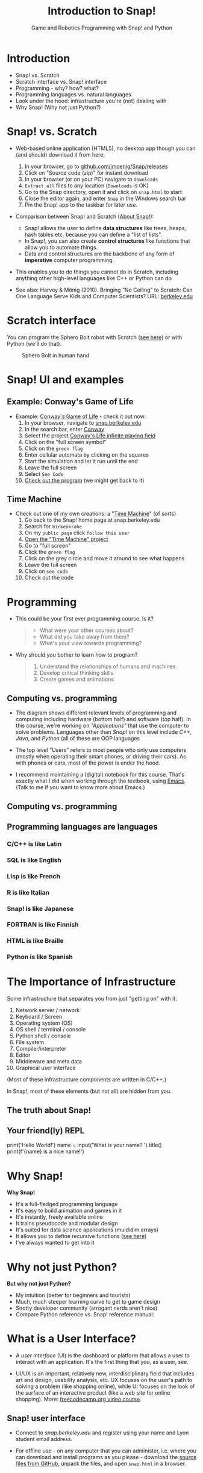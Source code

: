 :REVEAL_PROPERTIES:
#+REVEAL_ROOT: https://cdn.jsdelivr.net/npm/reveal.js
#+REVEAL_REVEAL_JS_VERSION: 4
#+REVEAL_INIT_OPTIONS: transition: 'cube'
#+REVEAL_THEME: black
:END:
#+title: Introduction to Snap!
#+options: toc:1 num:nil ^:nil
#+startup: overview hideblocks indent inlineimages
#+subtitle: Game and Robotics Programming with Snap! and Python
* Introduction
#+attr_html: :width 700px
[[../img/cover.png]]
#+begin_notes
- Snap! vs. Scratch
- Scratch interface vs. Snap! interface
- Programming - why? how? what?
- Programming languages vs. natural languages
- Look under the hood: infrastructure you're (not) dealing with
- Why Snap! (Why not just Python?)
#+end_notes
* Snap! vs. Scratch
#+attr_html: :width 700px
[[../img/tiobe.png]]
#+begin_notes
- Web-based online application (HTML5), no desktop app though you can
  (and should) download it from here:
  1) In your browser, go to [[https://github.com/jmoenig/Snap/releases/][github.com/jmoenig/Snap/releases]]
  2) Click on "Source code (zip)" for instant download
  3) In your browser (or on your PC) navigate to ~Downloads~
  4) ~Extract all~ files to any location (~Downloads~ is OK)
  5) Go to the Snap directory, open it and click on ~snap.html~ to start
  6) Close the editor again, and enter ~Snap~ in the Windows search bar
  7) Pin the Snap! app to the taskbar for later use.

- Comparison between Snap! and Scratch ([[https://snap.berkeley.edu/about][About Snap!]]):
  + Snap! allows the user to define *data structures* like trees, heaps,
    hash tables etc. because you can define a "list of lists".
  + In Snap!, you can also create *control structures* like functions
    that allow you to automate things.
  + Data and control structures are the backbone of any form of
    *imperative* computer programming.

- This enables you to do things you cannot do in Scratch, including
  anything other high-level languages like C++ or Python can do

- See also: Harvey & Mönig (2010). Bringing “No Ceiling” to Scratch:
  Can One Language Serve Kids and Computer Scientists? URL:
  [[https://bjc.berkeley.edu/documents/2010%20Constructionism%20-%20Bringing%20No%20Ceiling%20to%20Scratch%20-%20Can%20One%20Language%20Serve%20Kids%20and%20Computer%20Scientists.pdf][berkeley.edu]]
#+end_notes

* Scratch interface
#+attr_html: :width 700px
[[../img/snap_scratch.png]]

#+begin_notes
You can program the Sphero Bolt robot with Scratch ([[https://sphero.com/blogs/news/sphero-edu-implements-scratch][see here]]) or
with Python (we'll do that).
#+attr_html: :width 700px
#+caption: Sphero Bolt in human hand
[[../img/bolt.jpg]]
#+end_notes

* Snap! UI and examples
#+attr_html: :width 700px
[[../img/snap1.png]]

** Example: Conway's Game of Life
#+attr_html: :width 700px
[[../img/conway.jpg]]

#+begin_notes

- Example: [[https://snap.berkeley.edu/project?username=qw23&projectname=Conway%e2%80%99s%20Life%20infinite%20playing%20field][Conway's Game of Life]] - check it out now:
  1) In your browser, navigate to [[https://snap.berkeley.edu][snap.berkeley.edu]]
  2) In the search bar, enter [[https://snap.berkeley.edu/search?query=conway][Conway]]
  3) Select the project [[https://snap.berkeley.edu/search?query=conway][Conway's Life infinite playing field]]
  4) Click on the "full screen symbol"
  5) Click on the ~green flag~
  6) Enter cellular automata by clicking on the squares
  7) Start the simulation and let it run until the end
  8) Leave the full screen
  9) Select ~See Code~
  10) [[https://snap.berkeley.edu/snap/snap.html#present:Username=qw23&ProjectName=Conway%e2%80%99s%20Life%20infinite%20playing%20field&editMode&noRun][Check out the program]] (we might get back to it)

#+end_notes

** Time Machine
#+attr_html: :width 700px
[[../img/timeMachine.png]]

#+begin_notes
- Check out one of my own creations: a "[[https://snap.berkeley.edu/project?username=birkenkrahe&projectname=TimeMachine][Time Machine]]" (of sorts)
  1) Go back to the Snap! home page at snap.berkeley.edu
  2) Search for ~birkenkrahe~
  3) On my ~public page~ click ~follow this user~
  4) [[https://snap.berkeley.edu/project?username=birkenkrahe&projectname=TimeMachine][Open the "Time Machine" project]]
  5) Go to "full screen"
  6) Click the ~green flag~
  7) Click on the grey circle and move it around to see what happens
  8) Leave the full screen
  9) Click on ~see code~
  10) Check out the code

#+end_notes

* Programming
#+attr_html: :width 700px
[[../img/punchcard.jpg]]

#+begin_notes

- This could be your first ever programming course. Is it?
  #+begin_quote Survey
  + What were your other courses about?
  + What did you take away from them?
  + What's your view towards programming?
  #+end_quote

- Why should you bother to learn how to program?
  #+begin_quote Answer:
  1. Understand the relationships of humans and machines
  2. Develop critical thinking skills
  3. Create games and animations
  #+end_quote
#+end_notes
** Computing vs. programming
#+attr_html: :width 700px
[[../img/1_steinhart.png]]

#+begin_notes
- The diagram shows different relevant levels of programming and
  computing including hardware (bottom half) and software (top
  half). In this course, we're working on /"Applications"/ that use the
  computer to solve problems. Languages other than /Snap!/ on this level
  include /C++/, /Java/, and /Python/ (all of these are OOP languages

- The top level "Users" refers to most people who only use computers
  (mostly when operating their smart phones, or driving their
  cars). As with phones or cars, most of the power is under the hood.

- I recommend maintaining a (digital) notebook for this course. That's
  exactly what I did when working through the textbook, using
  [[https://orgmode.org/][Emacs]]. (Talk to me if you want to know more about Emacs.)

#+end_notes
** Computing vs. programming
#+attr_html: :width 700px
[[../img/1_steinhart2.png]]

** Programming languages are languages

*** C/C++ is like Latin
#+attr_html: :width 150px
[[../img/0_cpp.png]]

*** SQL is like English
#+attr_html: :width 200px
[[../img/0_sqlite.png]]

*** Lisp is like French
#+attr_html: :width 150px
[[../img/0_lisp.png]]

*** R is like Italian
#+attr_html: :width 150px
[[../img/0_rlogo.png]]

*** Snap! is like Japanese
#+attr_html: :width 150px
[[../img/0_snap.png]]

*** FORTRAN is like Finnish
#+attr_html: :width 150px
[[../img/0_fortran.png]]

*** HTML is like Braille
#+attr_html: :width 150px
[[../img/0_html.jpg]]

*** Python is like Spanish
#+attr_html: :width 150px
[[../img/0_python.png]]

* The Importance of Infrastructure
#+attr_html: :width 700px
[[../img/0_nesting.jpg]]

#+begin_notes
Some infrastructure that separates you from just "getting on" with it:

1. Network server / network
2. Keyboard / Screen
3. Operating system (OS)
4. OS shell / terminal / console
5. Python shell / console
6. File system
7. Compiler/interpreter
8. Editor
9. Middleware and meta data
10. Graphical user interface

(Most of these infrastructure components are written in C/C++.)

In Snap!, most of these elements (but not all) are hidden from you.

#+end_notes
** The truth about Snap!
#+attr_html: :width 700px
[[../img/infrastructure.png]]

** Your friend(ly) REPL
#+attr_html: :width 700px
[[../img/replit2.png]]
#+begin_notes
print('Hello World!')
name = input('What is your name? ').title()
print(f'{name} is a nice name!')
#+end_notes

* Why Snap!
#+attr_html: :width 700px
[[../img/stemdemo_arcade.png]]

#+begin_notes
*Why Snap!*
- It's a full-fledged programming language
- It's easy to build animation and games in it
- It's instantly, freely available online
- It trains pseudocode and modular design
- It's suited for data science applications (muldidim arrays)
- It allows you to define recursive functions ([[https://youtu.be/4Cyer8NwMXw][see here]])
- I've always wanted to get into it
#+end_notes
* Why not just Python?
#+attr_html: :width 400px
[[../img/python.png]]
#+attr_html: :width 400px
[[../img/snapref.png]]

#+begin_notes

*But why not just Python?*
- My intuition (better for beginners and tourists)
- Much, much steeper learning curve to get to game design
- Snotty developer community (arrogant nerds aren't nice)
- Compare Python reference vs. Snap! reference manual:

#+end_notes

* What is a User Interface?
#+attr_html: :width 700px
[[../img/ui.jpg]]

#+begin_notes
- A /user interface/ (UI) is the dashboard or platform that allows a
  user to interact with an application. It's the first thing that you,
  as a user, see.

- UI/UX is an important, relatively new, interdisciplinary field that
  includes art and design, usability analysis, etc. UX focuses on the
  user's path to solving a problem (like shopping online), while UI
  focuses on the look of the surface of an interactive product (like a
  web site for online shopping). More: [[https://www.freecodecamp.org/news/use-user-reseach-to-create-the-perfect-ui-design/][freecodecamp.org video course]].
#+end_notes

** Snap! user interface
#+attr_html: :width 700px
[[../img/snap.png]]

#+begin_notes

- Connect to /snap.berkeley.edu/ and register using your name and Lyon
  student email address.

- For offline use - on any computer that you can administer,
  i.e. where you can download and install programs as you please -
  download the [[https://github.com/jmoenig/Snap/releases/tag/v7.3.1][source files from GitHub]], unpack the files, and open
  ~snap.html~ in a browser.
#+end_notes

** Snap interface
#+attr_html: :width 700px
[[../img/snap_ui.png]]

#+begin_notes
- The interface is reminiscent of a movie maker's studio: /commands/ are
  assembled in the /script/ area, and the resulting action plays out on
  a /stage/ with a cast of characters called /sprites/. Every sprite has a
  script associated with it.

#+end_notes
** Windows Movie Maker
#+attr_html: :width 700px
[[../img/snap_moviemaker.jpg]]

#+begin_notes
- Compare with Windows Movie Maker - commands on the left, script in
  the lower half of the screen, sprites/characters in the middle, and
  stage on the right hand side.
- As a programmer, you are writing the script for each sprite,
  including movements, sounds, and costumes, but you are also the
  producer, casting director, and editor.
#+end_notes

* Summary
#+begin_example
- Berkeley's Snap! is a development of MIT's Scratch, created in HTML5
  (with JavaScript), available online or on your PC for download.

- In Snap!, you can define multidimensional arrays and recursive
  functions, which means that you can do anything a high-level
  language like Python can do, too.

- Programming can help you understand machines, your own thinking, and
  you can build applications for humans (like games and animations).

- Programming languages are like natural languages, only much stricter.

- Many layers of computing infrastructure separate you from just
  "getting on with it" - in Snap! you won't have to know most of them.

- A user interface allows a user to interact with an
  application. UI/UX design is an important, growing career field.

#+end_example
* Next: looping, broadcasting, animation

- Snap user interface (UI)
- Paint editor
- Sequence of commands
- Motion commands
- Simple looping (repeat, forever)
- Absolute motion
- Relative motion
- Smooth motion using repeat
- Nested looping
- XY geometry
- Costume-based animation
